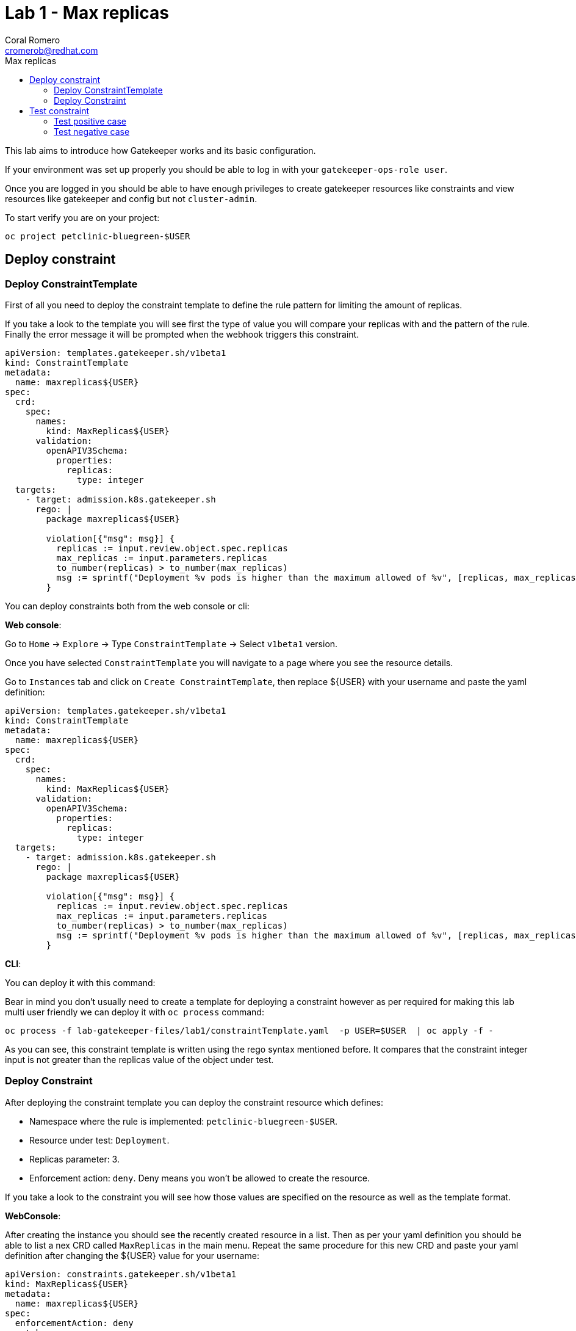 = Lab 1 - Max replicas
:author: Coral Romero
:email: cromerob@redhat.com
:imagesdir: ./images
:toc: left
:toc-title: Max replicas


[Abstract]
This lab aims to introduce how Gatekeeper works and its basic configuration.
 
If your environment was set up properly you should be able to log in with your `gatekeeper-ops-role user`.

Once you are logged in you should be able to have enough privileges to create gatekeeper resources like constraints and view resources like gatekeeper and config but not `cluster-admin`.

To start verify you are on your project:

----
oc project petclinic-bluegreen-$USER
----

== Deploy constraint

=== Deploy ConstraintTemplate

First of all you need to deploy the constraint template to define the rule pattern for limiting the amount of replicas.

If you take a look to the template you will see first the type of value you will compare your replicas with and the pattern of the rule.
Finally the error message it will be prompted when the webhook triggers this constraint.

----
apiVersion: templates.gatekeeper.sh/v1beta1
kind: ConstraintTemplate
metadata:
  name: maxreplicas${USER}
spec:
  crd:
    spec:
      names:
        kind: MaxReplicas${USER}
      validation:
        openAPIV3Schema:
          properties:
            replicas:
              type: integer 
  targets:
    - target: admission.k8s.gatekeeper.sh
      rego: |
        package maxreplicas${USER}

        violation[{"msg": msg}] {
          replicas := input.review.object.spec.replicas
          max_replicas := input.parameters.replicas
          to_number(replicas) > to_number(max_replicas)
          msg := sprintf("Deployment %v pods is higher than the maximum allowed of %v", [replicas, max_replicas])
        }
----

You can deploy constraints both from the web console or cli:

*Web console*:

Go to `Home` -> `Explore` -> Type `ConstraintTemplate` -> Select `v1beta1` version.

Once you have selected `ConstraintTemplate` you will navigate to a page where you see the resource details.

Go to `Instances` tab and click on `Create ConstraintTemplate`, then replace ${USER} with your username and paste the yaml definition:

----
apiVersion: templates.gatekeeper.sh/v1beta1
kind: ConstraintTemplate
metadata:
  name: maxreplicas${USER}
spec:
  crd:
    spec:
      names:
        kind: MaxReplicas${USER}
      validation:
        openAPIV3Schema:
          properties:
            replicas:
              type: integer 
  targets:
    - target: admission.k8s.gatekeeper.sh
      rego: |
        package maxreplicas${USER}

        violation[{"msg": msg}] {
          replicas := input.review.object.spec.replicas
          max_replicas := input.parameters.replicas
          to_number(replicas) > to_number(max_replicas)
          msg := sprintf("Deployment %v pods is higher than the maximum allowed of %v", [replicas, max_replicas])
        }
----

*CLI*:

You can deploy it with this command:

Bear in mind you don't usually need to create a template for deploying a constraint however as per required for making this lab multi user friendly we can deploy it with `oc process` command:

----
oc process -f lab-gatekeeper-files/lab1/constraintTemplate.yaml  -p USER=$USER  | oc apply -f -
----

As you can see, this constraint template is written using the rego syntax mentioned before. It compares that the constraint integer input is not greater than the replicas value of the object under test.

=== Deploy Constraint

After deploying the constraint template you can deploy the constraint resource which defines:

- Namespace where the rule is implemented: `petclinic-bluegreen-$USER`.
- Resource under test: `Deployment`.
- Replicas parameter: 3.
- Enforcement action: `deny`. Deny means you won't be allowed to create the resource.

If you take a look to the constraint you will see how those values are specified on the resource as well as the template format.

*WebConsole*:

After creating the instance you should see the recently created resource in a list. Then as per your yaml definition you should be able to list a nex CRD called `MaxReplicas` in the main menu. 
Repeat the same procedure for this new CRD and paste your yaml definition after changing the ${USER} value for your username:

----
apiVersion: constraints.gatekeeper.sh/v1beta1
kind: MaxReplicas${USER}
metadata:
  name: maxreplicas${USER}
spec:
  enforcementAction: deny      
  match:
    namespaces:
      - "petclinic-bluegreen-${USER}"      
    kinds:
      - apiGroups: ["*"]
        kinds: ["Deployment"]
  parameters:
    replicas: 3
----


*CLI*:
----
apiVersion: template.openshift.io/v1
kind: Template
metadata:
  name: template-maxreplicas-${USER}
objects:
- apiVersion: constraints.gatekeeper.sh/v1beta1
  kind: MaxReplicas${USER}
  metadata:
    name: maxreplicas${USER}
  spec:
    enforcementAction: deny      
    match:
      namespaces:
        - "petclinic-bluegreen-${USER}"      
      kinds:
        - apiGroups: ["*"]
          kinds: ["Deployment"]
    parameters:
      replicas: 3
parameters:
- name: USER
  description: "Username"
  required: true
  value: ${USER}
----

You can deploy it with this command:

----
oc process -f lab-gatekeeper-files/lab1/constraint.yaml -p USER=$USER  | oc apply -f -
----

== Test constraint

=== Test positive case

*CLI*:

For testing a positive case where a deployment accomplish the constraint run this command to deploy an app whose deployment replicas value is 2:

----
oc apply -f  lab-gatekeeper-files/lab1/deploy-app-blue.yaml -n petclinic-bluegreen-$USER
  deployment.apps/quarkus-petclinic-blue created
  route.route.openshift.io/quarkus-petclinic-bluegreen created
  service/quarkus-petclinic-blue created
----

As you can see, you are allowed to create the resources and there is no violation on the constraint status:

----
oc get constraints maxreplicas${USER} -o yaml
  apiVersion: constraints.gatekeeper.sh/v1beta1
  kind: MaxReplicascromerob
  metadata:
    annotations:
    ....
----

On the `status` part you can see two sections:

 - `auditTimestamp`: this timestamp indicates when the last check happened. This frequency can be overrided on gatekeeper resource.
 - `byPod`: this section shows three pods created on `openshift-gatekeeper-system` namespace. These pods resume all the logs from audit feature, compiling all the information regarding constraints and violations like count of constraints, resources under test and violations.

Finally verify to can navigate to the app you just deployed:

----
oc get route -o jsonpath='{range .items[*].spec}{"Host: "}{.host}{"\n"}{end}' -n petclinic-bluegreen-$USER
  Host: quarkus-petclinic-bluegreen-petclinic-bluegreen-${USER}.apps.${APPS_CLUSTER}.opentlc.com
----

*Web Console*:

To deploy your resources go to `Workloads` and `Networking`, then on `Deployment`, `Services` and `Routes` select your namespace `petclinic-bluegreen-$USER` and click on `Create`.

image:svc.png[service]


Finally paste the corresponding section of the yaml description.

----
cat lab-gatekeeper-files/lab1/deploy-app-blue.yaml
----

After doing this you should be able to access the route. Go to `Networking`, then `Route` and click on `quarkus-petclinic-bluegreen`:

image:route.png[route]

=== Test negative case

*CLI*:

For testing a negative case where deployment doesn't accomplish the constraint run this command to patch current replicas value to 5:

----
oc patch deployment/quarkus-petclinic-blue -p '{"spec":{"replicas":5}}' --type merge
  Error from server ([denied by maxreplicascromerob] Deployment 5 pods is higher than the maximum allowed of 3): admission webhook "validation.gatekeeper.sh" denied the request: [denied by maxreplicascromerob] Deployment 5 pods is higher than the maximum allowed of 3
----

As you can see you cannot create this deployment resource and you are prompted with error message `Deployment 5 pods is higher than the maximum allowed of 3`. This error message is customized on constraint resource.

Furthermore as you weren't allowed to create the resource, there won't be any non-compliance resource so constraint won't be hooked and there should not be any violation on status section.

WARNING: Audit interval is 60 seconds by default, so you may need to wait this time to see any update.

*Web Console*:

To deploy your resources go to `Workloads` , then on `Deployment` and select your deployment `quarkus-petclinic-blue`. Then on `Yaml` tab edit the replicas amout to 5. Finally click on `Save`.

image:maxreplicaspatch.png[maxreplicas]

As you can see you cannot create this deployment resource and you are prompted with error message `Deployment 5 pods is higher than the maximum allowed of 3`.


To end this lab, delete every resource:

----
oc delete all --selector app=quarkus-petclinic-blue  -n petclinic-bluegreen-$USER
----
